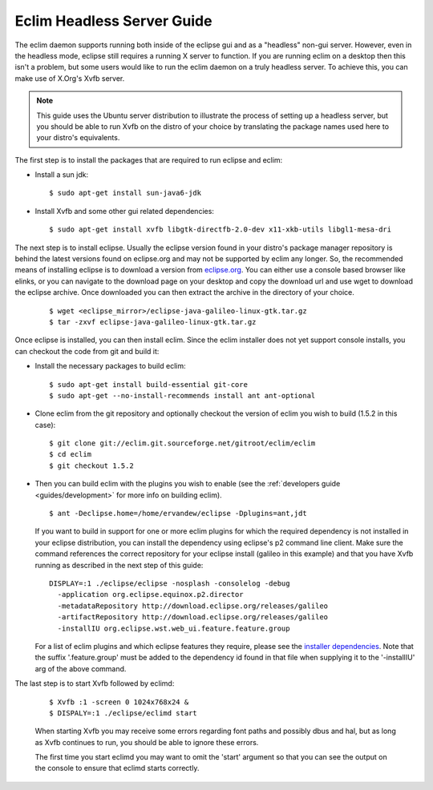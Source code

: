 .. Copyright (C) 2005 - 2009  Eric Van Dewoestine

   This program is free software: you can redistribute it and/or modify
   it under the terms of the GNU General Public License as published by
   the Free Software Foundation, either version 3 of the License, or
   (at your option) any later version.

   This program is distributed in the hope that it will be useful,
   but WITHOUT ANY WARRANTY; without even the implied warranty of
   MERCHANTABILITY or FITNESS FOR A PARTICULAR PURPOSE.  See the
   GNU General Public License for more details.

   You should have received a copy of the GNU General Public License
   along with this program.  If not, see <http://www.gnu.org/licenses/>.

.. _guides/headless:

Eclim Headless Server Guide
===========================

The eclim daemon supports running both inside of the eclipse gui and as a
"headless" non-gui server.  However, even in the headless mode, eclipse still
requires a running X server to function.  If you are running eclim on a desktop
then this isn't a problem, but some users would like to run the eclim daemon on
a truly headless server.  To achieve this, you can make use of X.Org's Xvfb
server.

.. note::

  This guide uses the Ubuntu server distribution to illustrate the process of
  setting up a headless server, but you should be able to run Xvfb on the
  distro of your choice by translating the package names used here to your
  distro's equivalents.

The first step is to install the packages that are required to run eclipse and
eclim:

- Install a sun jdk:

  ::

    $ sudo apt-get install sun-java6-jdk

- Install Xvfb and some other gui related dependencies:

  ::

    $ sudo apt-get install xvfb libgtk-directfb-2.0-dev x11-xkb-utils libgl1-mesa-dri

The next step is to install eclipse.  Usually the eclipse version found in your
distro's package manager repository is behind the latest versions found on
eclipse.org and may not be supported by eclim any longer.  So, the recommended
means of installing eclipse is to download a version from `eclipse.org`_.  You
can either use a console based browser like elinks, or you can navigate to the
download page on your desktop and copy the download url and use wget to
download the eclipse archive.  Once downloaded you can then extract the archive
in the directory of your choice.

  ::

    $ wget <eclipse_mirror>/eclipse-java-galileo-linux-gtk.tar.gz
    $ tar -zxvf eclipse-java-galileo-linux-gtk.tar.gz

Once eclipse is installed, you can then install eclim.  Since the eclim
installer does not yet support console installs, you can checkout the code from
git and build it:

- Install the necessary packages to build eclim:

  ::

    $ sudo apt-get install build-essential git-core
    $ sudo apt-get --no-install-recommends install ant ant-optional

- Clone eclim from the git repository and optionally checkout the version of
  eclim you wish to build (1.5.2 in this case):

  ::

    $ git clone git://eclim.git.sourceforge.net/gitroot/eclim/eclim
    $ cd eclim
    $ git checkout 1.5.2

- Then you can build eclim with the plugins you wish to enable (see the
  :ref:`developers guide <guides/development>` for more info on building
  eclim).

  ::

    $ ant -Declipse.home=/home/ervandew/eclipse -Dplugins=ant,jdt

  If you want to build in support for one or more eclim plugins for which the
  required dependency is not installed in your eclipse distribution, you can
  install the dependency using eclipse's p2 command line client.  Make sure the
  command references the correct repository for your eclipse install (galileo
  in this example) and that you have Xvfb running as described in the next step
  of this guide:

  ::

    DISPLAY=:1 ./eclipse/eclipse -nosplash -consolelog -debug
      -application org.eclipse.equinox.p2.director
      -metadataRepository http://download.eclipse.org/releases/galileo
      -artifactRepository http://download.eclipse.org/releases/galileo
      -installIU org.eclipse.wst.web_ui.feature.feature.group

  For a list of eclim plugins and which eclipse features they require, please
  see the `installer dependencies`_.  Note that the suffix '.feature.group'
  must be added to the dependency id found in that file when supplying it to
  the '-installIU' arg of the above command.

The last step is to start Xvfb followed by eclimd:

  ::

    $ Xvfb :1 -screen 0 1024x768x24 &
    $ DISPALY=:1 ./eclipse/eclimd start

  When starting Xvfb you may receive some errors regarding font paths and
  possibly dbus and hal, but as long as Xvfb continues to run, you should be
  able to ignore these errors.

  The first time you start eclimd you may want to omit the 'start' argument so
  that you can see the output on the console to ensure that eclimd starts
  correctly.

.. _eclipse.org: http://eclipse.org/downloads/
.. _installer dependencies: http://eclim.git.sourceforge.net/git/gitweb.cgi?p=eclim/eclim;a=blob_plain;f=src/installer/resources/dependencies.xml;hb=HEAD
